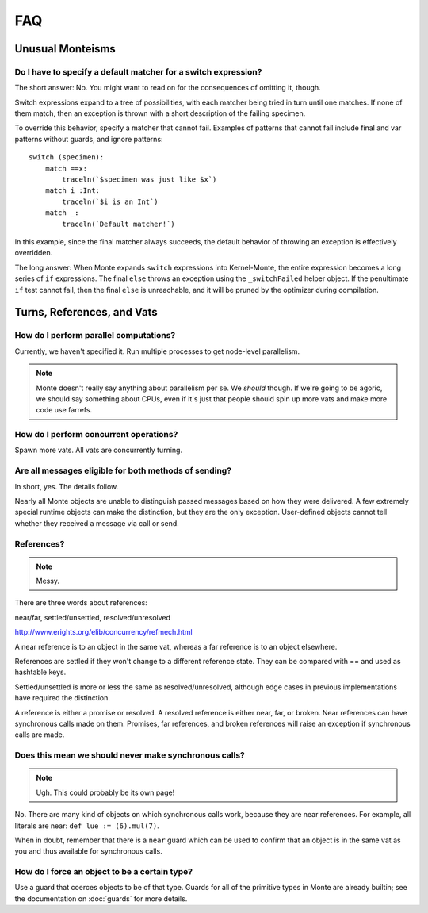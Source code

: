 ===
FAQ
===

Unusual Monteisms
=================

Do I have to specify a default matcher for a switch expression?
---------------------------------------------------------------

The short answer: No. You might want to read on for the consequences of
omitting it, though.

Switch expressions expand to a tree of possibilities, with each matcher being
tried in turn until one matches. If none of them match, then an exception is
thrown with a short description of the failing specimen.

To override this behavior, specify a matcher that cannot fail. Examples of
patterns that cannot fail include final and var patterns without guards, and
ignore patterns::

    switch (specimen):
        match ==x:
            traceln(`$specimen was just like $x`)
        match i :Int:
            traceln(`$i is an Int`)
        match _:
            traceln(`Default matcher!`)

In this example, since the final matcher always succeeds, the default behavior
of throwing an exception is effectively overridden.

The long answer: When Monte expands ``switch`` expressions into Kernel-Monte, the
entire expression becomes a long series of ``if`` expressions. The final
``else`` throws an exception using the ``_switchFailed`` helper object. If the
penultimate ``if`` test cannot fail, then the final ``else`` is unreachable,
and it will be pruned by the optimizer during compilation.

Turns, References, and Vats
===========================

How do I perform parallel computations?
---------------------------------------

Currently, we haven't specified it. Run multiple processes to get node-level
parallelism.

.. note::
    Monte doesn't really say anything about parallelism per se. We *should*
    though. If we're going to be agoric, we should say something about CPUs,
    even if it's just that people should spin up more vats and make more code
    use farrefs.

How do I perform concurrent operations?
---------------------------------------

Spawn more vats. All vats are concurrently turning.

Are all messages eligible for both methods of sending?
------------------------------------------------------

In short, yes. The details follow.

Nearly all Monte objects are unable to distinguish passed messages based on
how they were delivered. A few extremely special runtime objects can make the
distinction, but they are the only exception. User-defined objects cannot tell
whether they received a message via call or send.

References?
-----------

.. note::
    Messy.

There are three words about references:

near/far, settled/unsettled, resolved/unresolved

http://www.erights.org/elib/concurrency/refmech.html

A near reference is to an object in the same vat, whereas a far reference is
to an object elsewhere.

References are settled if they won't change to a different reference state.
They can be compared with == and used as hashtable keys.

Settled/unsettled is more or less the same as resolved/unresolved, although
edge cases in previous implementations have required the distinction.

A reference is either a promise or resolved. A resolved reference is either
near, far, or broken. Near references can have synchronous calls made on them.
Promises, far references, and broken references will raise an exception if
synchronous calls are made.

Does this mean we should never make synchronous calls?
------------------------------------------------------

.. note::
    Ugh. This could probably be its own page!

No. There are many kind of objects on which synchronous calls work, because
they are near references. For example, all literals are near: ``def lue :=
(6).mul(7)``.

When in doubt, remember that there is a ``near`` guard which can be used to
confirm that an object is in the same vat as you and thus available for
synchronous calls.

How do I force an object to be a certain type?
----------------------------------------------

Use a guard that coerces objects to be of that type. Guards for all of the
primitive types in Monte are already builtin; see the documentation on
:doc:`guards` for more details.
